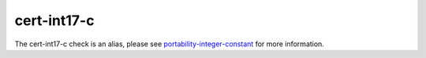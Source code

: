 .. title:: clang-tidy - cert-int17-c
.. meta::
   :http-equiv=refresh: 5;URL=../portability/integer-constant.html

cert-int17-c
============

The cert-int17-c check is an alias, please see
`portability-integer-constant <../portability/integer-constant.html>`_
for more information.

